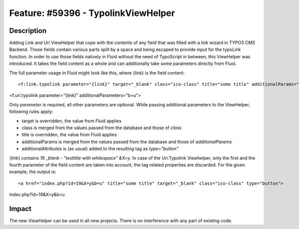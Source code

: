 ====================================
Feature: #59396 - TypolinkViewHelper
====================================

Description
===========

Adding Link and Uri ViewHelper that cope with the contents of any field that was filled with a link wizard in
TYPO3 CMS Backend.
Those fields contain various parts split by a space and being escaped to provide input for the
typoLink function.
In order to use those fields natively in Fluid without the need of TypoScript in between, this ViewHelper
was introduced.
It takes the field content as a whole and can additionally take some parameters directly from Fluid.

The full parameter usage in Fluid might look like this, where {link} is the field content:

::

<f:link.typolink parameter="{link}" target="_blank" class="ico-class" title="some title" additionalParams="b=u" additionalAttributes="{type:'button'}">

<f:uri.typolink parameter="{link}" additionalParameters="b=u">

..

Only *parameter* is required, all other parameters are optional.
While passing additional parameters to the ViewHelper, following rules apply:

- target is overridden, the value from Fluid applies
- class is merged from the values passed from the database and those of *class*
- title is overridden, the value from Fluid applies
- additionalParams is merged from the values passed from the database and those of *additionalParams*
- additionalAttributes is (as usual) added to the resulting tag as *type="button"*

{link} contains *19 _blank - "testtitle with whitespace" &X=y*.
In case of the Uri.Typolink Viewhelper, only the first and the fourth parameter of the field content are taken into account,
the tag related properties are discarded.
For the given example, the output is:

::

<a href="index.php?id=19&X=y&b=u" title="some title" target="_blank" class="ico-class" type="button">

index.php?id=19&X=y&b=u

..

Impact
======

The new ViewHelper can be used in all new projects. There is no interference with any part of existing code.